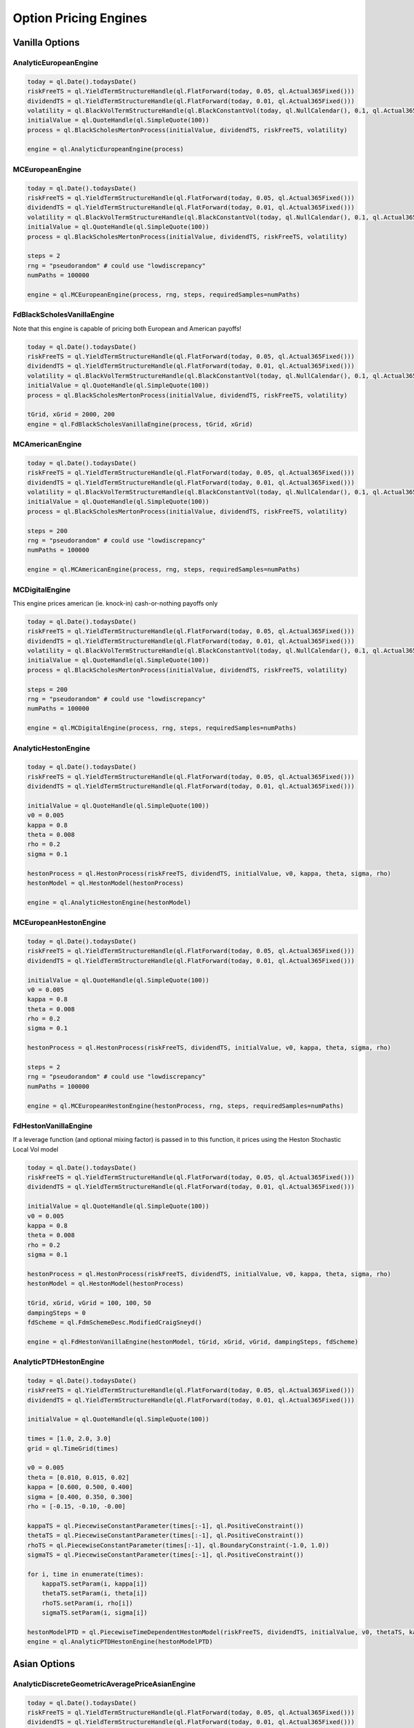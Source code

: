 Option Pricing Engines
########################


Vanilla Options
***************

AnalyticEuropeanEngine
----------------------

.. function:: ql.AnalyticEuropeanEngine(GeneralizedBlackScholesProcess)

.. code-block:: python

    today = ql.Date().todaysDate()
    riskFreeTS = ql.YieldTermStructureHandle(ql.FlatForward(today, 0.05, ql.Actual365Fixed()))
    dividendTS = ql.YieldTermStructureHandle(ql.FlatForward(today, 0.01, ql.Actual365Fixed()))
    volatility = ql.BlackVolTermStructureHandle(ql.BlackConstantVol(today, ql.NullCalendar(), 0.1, ql.Actual365Fixed()))
    initialValue = ql.QuoteHandle(ql.SimpleQuote(100))
    process = ql.BlackScholesMertonProcess(initialValue, dividendTS, riskFreeTS, volatility)

    engine = ql.AnalyticEuropeanEngine(process)


MCEuropeanEngine
----------------

.. function:: ql.MCEuropeanEngine(GeneralizedBlackScholesProcess, traits, timeSteps=None, timeStepsPerYear=None, brownianBridge=False, antitheticVariate=False, requiredSamples=None, requiredTolerance=None, maxSamples=None, seed=0)

.. code-block:: python

    today = ql.Date().todaysDate()
    riskFreeTS = ql.YieldTermStructureHandle(ql.FlatForward(today, 0.05, ql.Actual365Fixed()))
    dividendTS = ql.YieldTermStructureHandle(ql.FlatForward(today, 0.01, ql.Actual365Fixed()))
    volatility = ql.BlackVolTermStructureHandle(ql.BlackConstantVol(today, ql.NullCalendar(), 0.1, ql.Actual365Fixed()))
    initialValue = ql.QuoteHandle(ql.SimpleQuote(100))
    process = ql.BlackScholesMertonProcess(initialValue, dividendTS, riskFreeTS, volatility)

    steps = 2
    rng = "pseudorandom" # could use "lowdiscrepancy"
    numPaths = 100000

    engine = ql.MCEuropeanEngine(process, rng, steps, requiredSamples=numPaths)


FdBlackScholesVanillaEngine
---------------------------

Note that this engine is capable of pricing both European and American payoffs!

.. function:: ql.FdBlackScholesVanillaEngine(GeneralizedBlackScholesProcess, tGrid, xGrid, dampingSteps=0, schemeDesc=ql.FdmSchemeDesc.Douglas(), localVol=False, illegalLocalVolOverwrite=None)

.. code-block:: python

    today = ql.Date().todaysDate()
    riskFreeTS = ql.YieldTermStructureHandle(ql.FlatForward(today, 0.05, ql.Actual365Fixed()))
    dividendTS = ql.YieldTermStructureHandle(ql.FlatForward(today, 0.01, ql.Actual365Fixed()))
    volatility = ql.BlackVolTermStructureHandle(ql.BlackConstantVol(today, ql.NullCalendar(), 0.1, ql.Actual365Fixed()))
    initialValue = ql.QuoteHandle(ql.SimpleQuote(100))
    process = ql.BlackScholesMertonProcess(initialValue, dividendTS, riskFreeTS, volatility)

    tGrid, xGrid = 2000, 200
    engine = ql.FdBlackScholesVanillaEngine(process, tGrid, xGrid)


MCAmericanEngine
----------------

.. function:: ql.MCAmericanEngine(GeneralizedBlackScholesProcess, traits, timeSteps=None, timeStepsPerYear=None, antitheticVariate=False, controlVariate=False, requiredSamples=None, requiredTolerance=None, maxSamples=None, seed=0, polynomOrder=2, polynomType=0, nCalibrationSamples=2048, antitheticVariateCalibration=None, seedCalibration=None)

.. code-block:: python

    today = ql.Date().todaysDate()
    riskFreeTS = ql.YieldTermStructureHandle(ql.FlatForward(today, 0.05, ql.Actual365Fixed()))
    dividendTS = ql.YieldTermStructureHandle(ql.FlatForward(today, 0.01, ql.Actual365Fixed()))
    volatility = ql.BlackVolTermStructureHandle(ql.BlackConstantVol(today, ql.NullCalendar(), 0.1, ql.Actual365Fixed()))
    initialValue = ql.QuoteHandle(ql.SimpleQuote(100))
    process = ql.BlackScholesMertonProcess(initialValue, dividendTS, riskFreeTS, volatility)

    steps = 200
    rng = "pseudorandom" # could use "lowdiscrepancy"
    numPaths = 100000

    engine = ql.MCAmericanEngine(process, rng, steps, requiredSamples=numPaths)


MCDigitalEngine
---------------

This engine prices american (ie. knock-in) cash-or-nothing payoffs only

.. function:: ql.MCDigitalEngine(GeneralizedBlackScholesProcess, traits, timeSteps=None, timeStepsPerYear=None, brownianBridge=False, antitheticVariate=False, requiredSamples=None, requiredTolerance=None, maxSamples=None, seed=0)

.. code-block:: python

    today = ql.Date().todaysDate()
    riskFreeTS = ql.YieldTermStructureHandle(ql.FlatForward(today, 0.05, ql.Actual365Fixed()))
    dividendTS = ql.YieldTermStructureHandle(ql.FlatForward(today, 0.01, ql.Actual365Fixed()))
    volatility = ql.BlackVolTermStructureHandle(ql.BlackConstantVol(today, ql.NullCalendar(), 0.1, ql.Actual365Fixed()))
    initialValue = ql.QuoteHandle(ql.SimpleQuote(100))
    process = ql.BlackScholesMertonProcess(initialValue, dividendTS, riskFreeTS, volatility)

    steps = 200
    rng = "pseudorandom" # could use "lowdiscrepancy"
    numPaths = 100000

    engine = ql.MCDigitalEngine(process, rng, steps, requiredSamples=numPaths)


AnalyticHestonEngine
--------------------

.. function:: ql.AnalyticHestonEngine(HestonModel)

.. code-block:: python

    today = ql.Date().todaysDate()
    riskFreeTS = ql.YieldTermStructureHandle(ql.FlatForward(today, 0.05, ql.Actual365Fixed()))
    dividendTS = ql.YieldTermStructureHandle(ql.FlatForward(today, 0.01, ql.Actual365Fixed()))

    initialValue = ql.QuoteHandle(ql.SimpleQuote(100))
    v0 = 0.005
    kappa = 0.8
    theta = 0.008
    rho = 0.2
    sigma = 0.1

    hestonProcess = ql.HestonProcess(riskFreeTS, dividendTS, initialValue, v0, kappa, theta, sigma, rho)
    hestonModel = ql.HestonModel(hestonProcess)

    engine = ql.AnalyticHestonEngine(hestonModel)


MCEuropeanHestonEngine
----------------------

.. function:: ql.MCEuropeanHestonEngine(HestonProcess, traits, timeSteps=None, timeStepsPerYear=None, antitheticVariate=False, requiredSamples=None, requiredTolerance=None, maxSamples=None, seed=0)

.. code-block:: python

    today = ql.Date().todaysDate()
    riskFreeTS = ql.YieldTermStructureHandle(ql.FlatForward(today, 0.05, ql.Actual365Fixed()))
    dividendTS = ql.YieldTermStructureHandle(ql.FlatForward(today, 0.01, ql.Actual365Fixed()))

    initialValue = ql.QuoteHandle(ql.SimpleQuote(100))
    v0 = 0.005
    kappa = 0.8
    theta = 0.008
    rho = 0.2
    sigma = 0.1

    hestonProcess = ql.HestonProcess(riskFreeTS, dividendTS, initialValue, v0, kappa, theta, sigma, rho)

    steps = 2
    rng = "pseudorandom" # could use "lowdiscrepancy"
    numPaths = 100000

    engine = ql.MCEuropeanHestonEngine(hestonProcess, rng, steps, requiredSamples=numPaths)


FdHestonVanillaEngine
---------------------

If a leverage function (and optional mixing factor) is passed in to this function, it prices using the Heston Stochastic Local Vol model

.. function:: ql.FdHestonVanillaEngine(HestonModel, tGrid=100, xGrid=100, vGrid=50, dampingSteps=0, FdmSchemeDesc=ql.FdmSchemeDesc.Hundsdorfer(), leverageFct=LocalVolTermStructure(), mixingFactor=1.0)

.. code-block:: python

    today = ql.Date().todaysDate()
    riskFreeTS = ql.YieldTermStructureHandle(ql.FlatForward(today, 0.05, ql.Actual365Fixed()))
    dividendTS = ql.YieldTermStructureHandle(ql.FlatForward(today, 0.01, ql.Actual365Fixed()))

    initialValue = ql.QuoteHandle(ql.SimpleQuote(100))
    v0 = 0.005
    kappa = 0.8
    theta = 0.008
    rho = 0.2
    sigma = 0.1

    hestonProcess = ql.HestonProcess(riskFreeTS, dividendTS, initialValue, v0, kappa, theta, sigma, rho)
    hestonModel = ql.HestonModel(hestonProcess)

    tGrid, xGrid, vGrid = 100, 100, 50
    dampingSteps = 0
    fdScheme = ql.FdmSchemeDesc.ModifiedCraigSneyd()

    engine = ql.FdHestonVanillaEngine(hestonModel, tGrid, xGrid, vGrid, dampingSteps, fdScheme)


AnalyticPTDHestonEngine
-----------------------

.. function:: ql.AnalyticPTDHestonEngine(PiecewiseTimeDependentHestonModel)

.. code-block:: python

    today = ql.Date().todaysDate()
    riskFreeTS = ql.YieldTermStructureHandle(ql.FlatForward(today, 0.05, ql.Actual365Fixed()))
    dividendTS = ql.YieldTermStructureHandle(ql.FlatForward(today, 0.01, ql.Actual365Fixed()))

    initialValue = ql.QuoteHandle(ql.SimpleQuote(100))

    times = [1.0, 2.0, 3.0]
    grid = ql.TimeGrid(times)

    v0 = 0.005
    theta = [0.010, 0.015, 0.02]
    kappa = [0.600, 0.500, 0.400]
    sigma = [0.400, 0.350, 0.300]
    rho = [-0.15, -0.10, -0.00]

    kappaTS = ql.PiecewiseConstantParameter(times[:-1], ql.PositiveConstraint())
    thetaTS = ql.PiecewiseConstantParameter(times[:-1], ql.PositiveConstraint())
    rhoTS = ql.PiecewiseConstantParameter(times[:-1], ql.BoundaryConstraint(-1.0, 1.0))
    sigmaTS = ql.PiecewiseConstantParameter(times[:-1], ql.PositiveConstraint())

    for i, time in enumerate(times):
        kappaTS.setParam(i, kappa[i])
        thetaTS.setParam(i, theta[i])
        rhoTS.setParam(i, rho[i])
        sigmaTS.setParam(i, sigma[i])

    hestonModelPTD = ql.PiecewiseTimeDependentHestonModel(riskFreeTS, dividendTS, initialValue, v0, thetaTS, kappaTS, sigmaTS, rhoTS, grid)
    engine = ql.AnalyticPTDHestonEngine(hestonModelPTD)


Asian Options
*************

AnalyticDiscreteGeometricAveragePriceAsianEngine
------------------------------------------------

.. function:: ql.AnalyticDiscreteGeometricAveragePriceAsianEngine(GeneralizedBlackScholesProcess)

.. code-block:: python

    today = ql.Date().todaysDate()
    riskFreeTS = ql.YieldTermStructureHandle(ql.FlatForward(today, 0.05, ql.Actual365Fixed()))
    dividendTS = ql.YieldTermStructureHandle(ql.FlatForward(today, 0.01, ql.Actual365Fixed()))
    volatility = ql.BlackVolTermStructureHandle(ql.BlackConstantVol(today, ql.NullCalendar(), 0.1, ql.Actual365Fixed()))
    initialValue = ql.QuoteHandle(ql.SimpleQuote(100))
    process = ql.BlackScholesMertonProcess(initialValue, dividendTS, riskFreeTS, volatility)

    engine = ql.AnalyticDiscreteGeometricAveragePriceAsianEngine(process)


AnalyticContinuousGeometricAveragePriceAsianEngine
--------------------------------------------------

.. function:: ql.AnalyticContinuousGeometricAveragePriceAsianEngine(GeneralizedBlackScholesProcess)

.. code-block:: python

    today = ql.Date().todaysDate()
    riskFreeTS = ql.YieldTermStructureHandle(ql.FlatForward(today, 0.05, ql.Actual365Fixed()))
    dividendTS = ql.YieldTermStructureHandle(ql.FlatForward(today, 0.01, ql.Actual365Fixed()))
    volatility = ql.BlackVolTermStructureHandle(ql.BlackConstantVol(today, ql.NullCalendar(), 0.1, ql.Actual365Fixed()))
    initialValue = ql.QuoteHandle(ql.SimpleQuote(100))
    process = ql.BlackScholesMertonProcess(initialValue, dividendTS, riskFreeTS, volatility)

    engine = ql.AnalyticContinuousGeometricAveragePriceAsianEngine(process)


MCDiscreteGeometricAPEngine
---------------------------

.. function:: ql.MCDiscreteGeometricAPEngine(GeneralizedBlackScholesProcess, traits, brownianBridge=False, antitheticVariate=False, requiredSamples=None, requiredTolerance=None, maxSamples=None, seed=0)

.. code-block:: python

    today = ql.Date().todaysDate()
    riskFreeTS = ql.YieldTermStructureHandle(ql.FlatForward(today, 0.05, ql.Actual365Fixed()))
    dividendTS = ql.YieldTermStructureHandle(ql.FlatForward(today, 0.01, ql.Actual365Fixed()))
    volatility = ql.BlackVolTermStructureHandle(ql.BlackConstantVol(today, ql.NullCalendar(), 0.1, ql.Actual365Fixed()))
    initialValue = ql.QuoteHandle(ql.SimpleQuote(100))
    process = ql.BlackScholesMertonProcess(initialValue, dividendTS, riskFreeTS, volatility)

    rng = "pseudorandom" # could use "lowdiscrepancy"
    numPaths = 100000

    engine = ql.MCDiscreteGeometricAPEngine(process, rng, requiredSamples=numPaths)


MCDiscreteArithmeticAPEngine
----------------------------

.. function:: ql.MCDiscreteArithmeticAPEngine(GeneralizedBlackScholesProcess, traits, brownianBridge=False, antitheticVariate=False, controlVariate=False, requiredSamples=None, requiredTolerance=None, maxSamples=None, seed=0)

.. code-block:: python

    today = ql.Date().todaysDate()
    riskFreeTS = ql.YieldTermStructureHandle(ql.FlatForward(today, 0.05, ql.Actual365Fixed()))
    dividendTS = ql.YieldTermStructureHandle(ql.FlatForward(today, 0.01, ql.Actual365Fixed()))
    volatility = ql.BlackVolTermStructureHandle(ql.BlackConstantVol(today, ql.NullCalendar(), 0.1, ql.Actual365Fixed()))
    initialValue = ql.QuoteHandle(ql.SimpleQuote(100))
    process = ql.BlackScholesMertonProcess(initialValue, dividendTS, riskFreeTS, volatility)

    rng = "pseudorandom" # could use "lowdiscrepancy"
    numPaths = 100000

    engine = ql.MCDiscreteArithmeticAPEngine(process, rng, requiredSamples=numPaths)


FdBlackScholesAsianEngine
-------------------------

Note that this engine will throw an error if asked to price Geometric averaging options. It only prices Discrete Arithmetic Asians.

.. function:: ql.FdBlackScholesAsianEngine(GeneralizedBlackScholesProcess, tGrid=100, xGrid=100, aGrid=50)

.. code-block:: python

    today = ql.Date().todaysDate()
    riskFreeTS = ql.YieldTermStructureHandle(ql.FlatForward(today, 0.05, ql.Actual365Fixed()))
    dividendTS = ql.YieldTermStructureHandle(ql.FlatForward(today, 0.01, ql.Actual365Fixed()))
    volatility = ql.BlackVolTermStructureHandle(ql.BlackConstantVol(today, ql.NullCalendar(), 0.1, ql.Actual365Fixed()))
    initialValue = ql.QuoteHandle(ql.SimpleQuote(100))
    process = ql.BlackScholesMertonProcess(initialValue, dividendTS, riskFreeTS, volatility)

    tGrid, xGrid, aGrid = 100, 100, 50
    engine = ql.FdBlackScholesAsianEngine(process, tGrid=tGrid, xGrid=xGrid, aGrid=aGrid)


AnalyticDiscreteGeometricAveragePriceAsianHestonEngine
------------------------------------------------------

.. function:: ql.AnalyticDiscreteGeometricAveragePriceAsianHestonEngine(HestonProcess)

.. code-block:: python

    today = ql.Date().todaysDate()
    riskFreeTS = ql.YieldTermStructureHandle(ql.FlatForward(today, 0.05, ql.Actual365Fixed()))
    dividendTS = ql.YieldTermStructureHandle(ql.FlatForward(today, 0.01, ql.Actual365Fixed()))
    initialValue = ql.QuoteHandle(ql.SimpleQuote(100))

    v0, kappa, theta, rho, sigma = 0.005, 0.8, 0.008, 0.2, 0.1
    hestonProcess = ql.HestonProcess(riskFreeTS, dividendTS, initialValue, v0, kappa, theta, sigma, rho)

    engine = ql.AnalyticDiscreteGeometricAveragePriceAsianHestonEngine(hestonProcess)


AnalyticContinuousGeometricAveragePriceAsianHestonEngine
--------------------------------------------------------

.. function:: ql.AnalyticContinuousGeometricAveragePriceAsianHestonEngine(HestonProcess)

.. code-block:: python

    today = ql.Date().todaysDate()
    riskFreeTS = ql.YieldTermStructureHandle(ql.FlatForward(today, 0.05, ql.Actual365Fixed()))
    dividendTS = ql.YieldTermStructureHandle(ql.FlatForward(today, 0.01, ql.Actual365Fixed()))
    initialValue = ql.QuoteHandle(ql.SimpleQuote(100))

    v0, kappa, theta, rho, sigma = 0.005, 0.8, 0.008, 0.2, 0.1
    hestonProcess = ql.HestonProcess(riskFreeTS, dividendTS, initialValue, v0, kappa, theta, sigma, rho)

    engine = ql.AnalyticContinuousGeometricAveragePriceAsianHestonEngine(hestonProcess)


MCDiscreteGeometricAPHestonEngine
---------------------------------

.. function:: ql.MCDiscreteGeometricAPHestonEngine(HestonProcess, traits, antitheticVariate=False, requiredSamples=None, requiredTolerance=None, maxSamples=None, seed=0, timeSteps=None, timeStepsPerYear=None)

.. code-block:: python

    today = ql.Date().todaysDate()
    riskFreeTS = ql.YieldTermStructureHandle(ql.FlatForward(today, 0.05, ql.Actual365Fixed()))
    dividendTS = ql.YieldTermStructureHandle(ql.FlatForward(today, 0.01, ql.Actual365Fixed()))
    initialValue = ql.QuoteHandle(ql.SimpleQuote(100))

    v0, kappa, theta, rho, sigma = 0.005, 0.8, 0.008, 0.2, 0.1
    hestonProcess = ql.HestonProcess(riskFreeTS, dividendTS, initialValue, v0, kappa, theta, sigma, rho)

    rng = "pseudorandom" # could use "lowdiscrepancy"
    numPaths = 100000

    engine = ql.MCDiscreteGeometricAPHestonEngine(hestonProcess, rng, requiredSamples=numPaths)


MCDiscreteArithmeticAPHestonEngine
----------------------------------

.. function:: ql.MCDiscreteArithmeticAPHestonEngine(HestonProcess, traits, antitheticVariate=False, requiredSamples=None, requiredTolerance=None, maxSamples=None, seed=0, timeSteps=None, timeStepsPerYear=None, controlVariate=False)

.. code-block:: python

    today = ql.Date().todaysDate()
    riskFreeTS = ql.YieldTermStructureHandle(ql.FlatForward(today, 0.05, ql.Actual365Fixed()))
    dividendTS = ql.YieldTermStructureHandle(ql.FlatForward(today, 0.01, ql.Actual365Fixed()))
    initialValue = ql.QuoteHandle(ql.SimpleQuote(100))

    v0, kappa, theta, rho, sigma = 0.005, 0.8, 0.008, 0.2, 0.1
    hestonProcess = ql.HestonProcess(riskFreeTS, dividendTS, initialValue, v0, kappa, theta, sigma, rho)

    rng = "pseudorandom" # could use "lowdiscrepancy"
    numPaths = 100000

    engine = ql.MCDiscreteArithmeticAPHestonEngine(hestonProcess, rng, requiredSamples=numPaths)


TurnbullWakemanAsianEngine
--------------------------

.. function:: ql.TurnbullWakemanAsianEngine(GeneralizedBlackScholesProcess)

.. code-block:: python

    today = ql.Date().todaysDate()
    riskFreeTS = ql.YieldTermStructureHandle(ql.FlatForward(today, 0.05, ql.Actual365Fixed()))
    dividendTS = ql.YieldTermStructureHandle(ql.FlatForward(today, 0.01, ql.Actual365Fixed()))
    volatility = ql.BlackVolTermStructureHandle(ql.BlackConstantVol(today, ql.NullCalendar(), 0.1, ql.Actual365Fixed()))
    initialValue = ql.QuoteHandle(ql.SimpleQuote(100))
    process = ql.BlackScholesMertonProcess(initialValue, dividendTS, riskFreeTS, volatility)

    engine = ql.TurnbullWakemanAsianEngine(process)


Barrier Options
***************

BinomialBarrierEngine
---------------------

.. function:: ql.BinomialBarrierEngine(process, type, steps)

.. code-block:: python

    today = ql.Date().todaysDate()

    spotHandle = ql.QuoteHandle(ql.SimpleQuote(100))
    flatRateTs = ql.YieldTermStructureHandle(ql.FlatForward(today, 0.05, ql.Actual365Fixed()))
    flatVolTs = ql.BlackVolTermStructureHandle(ql.BlackConstantVol(today, ql.UnitedStates(), 0.2, ql.Actual365Fixed()))
    bsm = ql.BlackScholesProcess(spotHandle, flatRateTs, flatVolTs)

    binomialBarrierEngine = ql.BinomialBarrierEngine(bsm, 'crr', 200)


AnalyticBarrierEngine
---------------------

.. function:: ql.AnalyticBarrierEngine(process)

.. code-block:: python

    today = ql.Date().todaysDate()

    spotHandle = ql.QuoteHandle(ql.SimpleQuote(100))
    flatRateTs = ql.YieldTermStructureHandle(ql.FlatForward(today, 0.05, ql.Actual365Fixed()))
    flatVolTs = ql.BlackVolTermStructureHandle(ql.BlackConstantVol(today, ql.UnitedStates(), 0.2, ql.Actual365Fixed()))
    bsm = ql.BlackScholesProcess(spotHandle, flatRateTs, flatVolTs)

    analyticBarrierEngine = ql.AnalyticBarrierEngine(bsm)


FdBlackScholesBarrierEngine
---------------------------

.. function:: ql.FdBlackScholesBarrierEngine(process, tGrid=100, xGrid=100, dampingSteps=0, FdmSchemeDesc=ql.FdmSchemeDesc.Douglas(), localVol=False, illegalLocalVolOverwrite=None)

.. code-block:: python

    today = ql.Date().todaysDate()

    spotHandle = ql.QuoteHandle(ql.SimpleQuote(100))
    flatRateTs = ql.YieldTermStructureHandle(ql.FlatForward(today, 0.05, ql.Actual365Fixed()))
    flatVolTs = ql.BlackVolTermStructureHandle(ql.BlackConstantVol(today, ql.UnitedStates(), 0.2, ql.Actual365Fixed()))
    bsm = ql.BlackScholesProcess(spotHandle, flatRateTs, flatVolTs)

    fdBarrierEngine = ql.FdBlackScholesBarrierEngine(bsm)


VannaVolgaBarrierEngine
---------------------------

The Vanna–Volga Barrier Engine is a pricing engine for FX exotics options that adjusts the standard Black–Scholes price to account for volatility smiles.

This method uses the Vanna–Volga correction technique, which re-prices barrier options by combining the prices of three liquid market instruments — typically an ATM option, a 25Δ call, and a 25Δ put. These instruments define a volatility smile used to derive a more realistic implied volatility for exotic payoffs.

The engine is specifically made FX options, where implied volatility varies significantly across strikes (the “smile”). By applying smile-adjusted volatilities, the engine provides more market-consistent valuations than flat-volatility models.

For more info see `Castagna A., Mercurio F., 2007. The Vanna-Volga method for implied volatilities <https://www.deriscope.com/docs/The_Vanna_Volga_method_for_implied_volatilities_Castagna_Mercurio_2007.pdf>`_ .

.. class:: ql.VannaVolgaBarrierEngine(atmVol: ql.DeltaVolQuoteHandle, vol25Put: ql.DeltaVolQuoteHandle, vol25Call: ql.DeltaVolQuoteHandle, spotFX: ql.QuoteHandle, domesticTS: ql.YieldTermStructureHandle, foreignTS: ql.YieldTermStructureHandle, adaptVanDelta: bool, bsPriceWithSmile: float)

	VannaVolgaBarrierEngine class constructor

	:param atmVol: The at-the-money volatility quote used as the reference point in the smile construction.  
	:type atmVol: ql.DeltaVolQuoteHandle  

	:param vol25Put: The 25-delta put volatility quote, representing the lower wing of the smile.  
	:type vol25Put: ql.DeltaVolQuoteHandle  

	:param vol25Call: The 25-delta call volatility quote, representing the upper wing of the smile.  
	:type vol25Call: ql.DeltaVolQuoteHandle  

	:param spotFX: The current FX spot rate.  
	:type spotFX: ql.QuoteHandle  

	:param domesticTS: The domestic yield term structure used for discounting domestic currency cash flows.  
	:type domesticTS: ql.YieldTermStructureHandle  

	:param foreignTS: The foreign yield term structure used for discounting foreign currency cash flows.  
	:type foreignTS: ql.YieldTermStructureHandle  

	:param adaptVanDelta: Flag to adjust the Vanna term dynamically to maintain delta neutrality. Defaults to ``False``.  
	:type adaptVanDelta: bool, optional  

	:param bsPriceWithSmile: Scaling factor applied to the Vanna–Volga correction. Default is ``1.0`` (full correction).  
	:type bsPriceWithSmile: float, optional  


.. code-block:: python
    
    spot_quote = ql.SimpleQuote(EUR_USD)
    spot_handle = ql.QuoteHandle(spot_quote)
    
    # Setting up the DeltaVolQuote Handles
    atm_dvol_handle = ql.DeltaVolQuoteHandle(ql.DeltaVolQuote(ql.QuoteHandle(atm_vol_quote), delta_type, maturity_time, atm_type))
    delta25_c_dvol_handle = ql.DeltaVolQuoteHandle(ql.DeltaVolQuote(0.25, ql.QuoteHandle(delta25_call_vol_quote), maturity_time, delta_type))
    delta25_p_dvol_handle = ql.DeltaVolQuoteHandle(ql.DeltaVolQuote(-0.25, ql.QuoteHandle(delta25_put_vol_quote), maturity_time, delta_type))
	
    # Setting up the discount curves
    eur_curve = ql.DiscountCurve(eur_dates, eur_dfs, dc)
    usd_curve = ql.DiscountCurve(usd_dates, usd_dfs, dc)
    
    vanna_volga_ engine = ql.VannaVolgaBarrierEngine(
		atm_dvol_handle, 
		delta25_p_dvol_handle, 
		delta25_c_dvol_handle, 
		spot_handle,
		usd_disc_ts,
		eur_disc_ts
	)

FdBlackScholesRebateEngine
--------------------------

.. function:: ql.FdBlackScholesRebateEngine(process, tGrid=100, xGrid=100, dampingSteps=0, FdmSchemeDesc=ql.FdmSchemeDesc.Douglas(), localVol=False, illegalLocalVolOverwrite=None)

.. code-block:: python

    today = ql.Date().todaysDate()

    spotHandle = ql.QuoteHandle(ql.SimpleQuote(100))
    flatRateTs = ql.YieldTermStructureHandle(ql.FlatForward(today, 0.05, ql.Actual365Fixed()))
    flatVolTs = ql.BlackVolTermStructureHandle(ql.BlackConstantVol(today, ql.UnitedStates(), 0.2, ql.Actual365Fixed()))
    bsm = ql.BlackScholesProcess(spotHandle, flatRateTs, flatVolTs)

    fdRebateEngine = ql.FdBlackScholesRebateEngine(bsm)


AnalyticBinaryBarrierEngine
---------------------------

.. function:: ql.AnalyticBinaryBarrierEngine(process)

.. code-block:: python

    today = ql.Date().todaysDate()

    spotHandle = ql.QuoteHandle(ql.SimpleQuote(100))
    flatRateTs = ql.YieldTermStructureHandle(ql.FlatForward(today, 0.05, ql.Actual365Fixed()))
    flatVolTs = ql.BlackVolTermStructureHandle(ql.BlackConstantVol(today, ql.UnitedStates(), 0.2, ql.Actual365Fixed()))
    bsm = ql.BlackScholesProcess(spotHandle, flatRateTs, flatVolTs)

    analyticBinaryBarrierEngine = ql.AnalyticBinaryBarrierEngine(bsm)


FdHestonBarrierEngine
---------------------

If a leverage function (and optional mixing factor) is passed in to this function, it prices using the Heston Stochastic Local Vol model

.. function:: ql.FdHestonBarrierEngine(HestonModel, tGrid=100, xGrid=100, vGrid=50, dampingSteps=0, FdmSchemeDesc=ql.FdmSchemeDesc.Hundsdorfer(), leverageFct=LocalVolTermStructure(), mixingFactor=1.0)

.. code-block:: python

    today = ql.Date().todaysDate()

    spotHandle = ql.QuoteHandle(ql.SimpleQuote(100))
    flatRateTs = ql.YieldTermStructureHandle(ql.FlatForward(today, 0.05, ql.Actual365Fixed()))
    flatDividendTs = ql.YieldTermStructureHandle(ql.FlatForward(today, 0.05, ql.Actual365Fixed()))

    v0, kappa, theta, sigma, rho = 0.01, 2.0, 0.01, 0.01, 0.0
    hestonProcess = ql.HestonProcess(flatRateTs, flatDividendTs, spotHandle, v0, kappa, theta, sigma, rho)
    hestonModel = ql.HestonModel(hestonProcess)

    hestonBarrierEngine = ql.FdHestonBarrierEngine(hestonModel)


AnalyticDoubleBarrierEngine
---------------------------

.. function:: ql.AnalyticDoubleBarrierEngine(process)

.. code-block:: python

    today = ql.Date().todaysDate()

    spotHandle = ql.QuoteHandle(ql.SimpleQuote(100))
    flatRateTs = ql.YieldTermStructureHandle(ql.FlatForward(today, 0.05, ql.Actual365Fixed()))
    flatVolTs = ql.BlackVolTermStructureHandle(ql.BlackConstantVol(today, ql.UnitedStates(), 0.2, ql.Actual365Fixed()))
    bsm = ql.BlackScholesProcess(spotHandle, flatRateTs, flatVolTs)

    analyticDoubleBarrierEngine = ql.AnalyticDoubleBarrierEngine(bsm)


AnalyticDoubleBarrierBinaryEngine
---------------------------------

.. function:: ql.AnalyticDoubleBarrierBinaryEngine(process)

.. code-block:: python

    today = ql.Date().todaysDate()

    spotHandle = ql.QuoteHandle(ql.SimpleQuote(100))
    flatRateTs = ql.YieldTermStructureHandle(ql.FlatForward(today, 0.05, ql.Actual365Fixed()))
    flatVolTs = ql.BlackVolTermStructureHandle(ql.BlackConstantVol(today, ql.UnitedStates(), 0.2, ql.Actual365Fixed()))
    bsm = ql.BlackScholesProcess(spotHandle, flatRateTs, flatVolTs)

    analyticDoubleBinaryBarrierEngine = ql.AnalyticDoubleBarrierBinaryEngine(bsm)


FdHestonDoubleBarrierEngine
---------------------------

If a leverage function (and optional mixing factor) is passed in to this function, it prices using the Heston Stochastic Local Vol model

.. function:: ql.FdHestonDoubleBarrierEngine(HestonModel, tGrid=100, xGrid=100, vGrid=50, dampingSteps=0, FdmSchemeDesc=ql.FdmSchemeDesc.Hundsdorfer(), leverageFct=LocalVolTermStructure(), mixingFactor=1.0)

.. code-block:: python

    today = ql.Date().todaysDate()

    spotHandle = ql.QuoteHandle(ql.SimpleQuote(100))
    flatRateTs = ql.YieldTermStructureHandle(ql.FlatForward(today, 0.05, ql.Actual365Fixed()))
    flatDividendTs = ql.YieldTermStructureHandle(ql.FlatForward(today, 0.05, ql.Actual365Fixed()))

    v0, kappa, theta, sigma, rho = 0.01, 2.0, 0.01, 0.01, 0.0
    hestonProcess = ql.HestonProcess(flatRateTs, flatDividendTs, spotHandle, v0, kappa, theta, sigma, rho)
    hestonModel = ql.HestonModel(hestonProcess)

    hestonDoubleBarrierEngine = ql.FdHestonDoubleBarrierEngine(hestonModel)


AnalyticPartialTimeBarrierOptionEngine
----------------------

.. function:: ql.AnalyticPartialTimeBarrierOptionEngine(process)

.. code-block:: python

    today = ql.Date.todaysDate()
	ql.Settings.instance().evaluationDate = today

    riskFreeTS = ql.YieldTermStructureHandle(ql.FlatForward(today, 0.05, ql.Actual365Fixed()))
    dividendTS = ql.YieldTermStructureHandle(ql.FlatForward(today, 0.01, ql.Actual365Fixed()))
    volatility = ql.BlackVolTermStructureHandle(ql.BlackConstantVol(today, ql.NullCalendar(), 0.1, ql.Actual365Fixed()))
    initialValue = ql.makeQuoteHandle(100)
    process = ql.BlackScholesMertonProcess(initialValue, dividendTS, riskFreeTS, volatility)

    engine = ql.AnalyticPartialTimeBarrierOptionEngine(process)


Basket Options
**************

MCEuropeanBasketEngine
----------------------

.. function:: ql.MCEuropeanBasketEngine(GeneralizedBlackScholesProcess, traits, timeSteps=None, timeStepsPerYear=None, brownianBridge=False, antitheticVariate=False, requiredSamples=None, requiredTolerance=None, maxSamples=None, seed=0)

.. code-block:: python

  # Create a StochasticProcessArray for the various underlyings
  underlying_spots = [100., 100., 100., 100., 100.]
  underlying_vols = [0.1, 0.12, 0.13, 0.09, 0.11]
  underlying_corr_mat = [[1, 0.1, -0.1, 0, 0], [0.1, 1, 0, 0, 0.2], [-0.1, 0, 1, 0, 0], [0, 0, 0, 1, 0.15], [0, 0.2, 0, 0.15, 1]]

  today = ql.Date().todaysDate()
  day_count = ql.Actual365Fixed()
  calendar = ql.NullCalendar()

  riskFreeTS = ql.YieldTermStructureHandle(ql.FlatForward(today, 0.0, day_count))
  dividendTS = ql.YieldTermStructureHandle(ql.FlatForward(today, 0.0, day_count))

  processes = [ql.BlackScholesMertonProcess(ql.QuoteHandle(ql.SimpleQuote(x)),
                                            dividendTS,
                                            riskFreeTS,
                                            ql.BlackVolTermStructureHandle(ql.BlackConstantVol(today, calendar, y, day_count)))
               for x, y in zip(underlying_spots, underlying_vols)]

  multiProcess = ql.StochasticProcessArray(processes, underlying_corr_mat)

  # Create the pricing engine
  rng = "pseudorandom"
  numSteps = 500000
  stepsPerYear = 1
  seed = 43

  engine = ql.MCEuropeanBasketEngine(multiProcess, rng, timeStepsPerYear=stepsPerYear, requiredSamples=numSteps, seed=seed)


Cliquet Options
***************

Forward Options
***************

ForwardEuropeanEngine
---------------------

This engine in python implements the C++ engine QuantLib::ForwardVanillaEngine (notice the subtle name change)

.. function:: ql.ForwardEuropeanEngine(process)

.. code-block:: python

    today = ql.Date().todaysDate()
    riskFreeTS = ql.YieldTermStructureHandle(ql.FlatForward(today, 0.05, ql.Actual365Fixed()))
    dividendTS = ql.YieldTermStructureHandle(ql.FlatForward(today, 0.01, ql.Actual365Fixed()))
    volatility = ql.BlackVolTermStructureHandle(ql.BlackConstantVol(today, ql.NullCalendar(), 0.1, ql.Actual365Fixed()))
    initialValue = ql.QuoteHandle(ql.SimpleQuote(100))
    process = ql.BlackScholesMertonProcess(initialValue, dividendTS, riskFreeTS, volatility)

    engine = ql.ForwardEuropeanEngine(process)


MCForwardEuropeanBSEngine
-------------------------

.. function:: ql.MCForwardEuropeanBSEngine(process, traits, timeSteps=None, timeStepsPerYear=None, brownianBridge=False, antitheticVariate=False, requiredSamples=None, requiredTolerance=None, maxSamples=None, seed=0)

.. code-block:: python

    today = ql.Date().todaysDate()
    riskFreeTS = ql.YieldTermStructureHandle(ql.FlatForward(today, 0.05, ql.Actual365Fixed()))
    dividendTS = ql.YieldTermStructureHandle(ql.FlatForward(today, 0.01, ql.Actual365Fixed()))
    volatility = ql.BlackVolTermStructureHandle(ql.BlackConstantVol(today, ql.NullCalendar(), 0.1, ql.Actual365Fixed()))
    initialValue = ql.QuoteHandle(ql.SimpleQuote(100))

    process = ql.BlackScholesMertonProcess(initialValue, dividendTS, riskFreeTS, volatility)

    rng = "pseudorandom" # could use "lowdiscrepancy"
    numPaths = 100000

    engine = ql.MCForwardEuropeanBSEngine(process, rng, timeStepsPerYear=12, requiredSamples=numPaths)


AnalyticHestonForwardEuropeanEngine
-----------------------------------

.. function:: ql.AnalyticHestonForwardEuropeanEngine(process, integrationOrder=144)

.. code-block:: python

    today = ql.Date().todaysDate()
    riskFreeTS = ql.YieldTermStructureHandle(ql.FlatForward(today, 0.05, ql.Actual365Fixed()))
    dividendTS = ql.YieldTermStructureHandle(ql.FlatForward(today, 0.01, ql.Actual365Fixed()))
    initialValue = ql.QuoteHandle(ql.SimpleQuote(100))

    v0, kappa, theta, rho, sigma = 0.005, 0.8, 0.008, 0.2, 0.2
    hestonProcess = ql.HestonProcess(riskFreeTS, dividendTS, initialValue, v0, kappa, theta, sigma, rho)

    engine = ql.AnalyticHestonForwardEuropeanEngine(hestonProcess)


MCForwardEuropeanHestonEngine
-----------------------------

.. function:: ql.MCForwardEuropeanHestonEngine(hestonProcess, traits, timeSteps=None, timeStepsPerYear=None, antitheticVariate=False, requiredSamples=None, requiredTolerance=None, maxSamples=None, seed=0, controlVariate=False)

.. code-block:: python

    today = ql.Date().todaysDate()
    riskFreeTS = ql.YieldTermStructureHandle(ql.FlatForward(today, 0.05, ql.Actual365Fixed()))
    dividendTS = ql.YieldTermStructureHandle(ql.FlatForward(today, 0.01, ql.Actual365Fixed()))
    initialValue = ql.QuoteHandle(ql.SimpleQuote(100))

    v0, kappa, theta, rho, sigma = 0.005, 0.8, 0.008, 0.2, 0.2
    hestonProcess = ql.HestonProcess(riskFreeTS, dividendTS, initialValue, v0, kappa, theta, sigma, rho)

    rng = "pseudorandom" # could use "lowdiscrepancy"
    numPaths = 100000

    engine = ql.MCForwardEuropeanHestonEngine(hestonProcess, rng, timeStepsPerYear=12, requiredSamples=numPaths)


Quanto Options
**************

FX Options related calculators
*********************


BlackDeltaCalculator
--------------------

A calculator class to calculate the relevant strike for FX-style delta-maturity-vol quotes (see `Reiswich D., Wystup U., 2010. A Guide to FX Options Quoting Conventions <https://www.researchgate.net/publication/275905055_A_Guide_to_FX_Options_Quoting_Conventions>`_) 

.. class:: BlackDeltaCalculator(optionType: ql.Option, deltaType: ql.DeltaVolQuote, spot: float, dDiscount: float, fDiscount: float, stdDev: float)

	BlackDeltaCalculator class constructor

	:param optionType: Option type (call or put)
	:type optionType: ql.Option
	:param deltaType: Delta type (spot, forward, premium-adjusted, etc.)
	:type deltaType: :py:class:`ql.DeltaVolQuote`
	:param spot: Spot FX rate
	:type spot: float
	:param dDiscount: Domestic discount factor
	:type dDiscount: float
	:param fDiscount: Foreign discount factor
	:type fDiscount: float
	:param stdDev: Standard deviation of the underlying (volatility * sqrt(timeToMaturity))
	:type stdDev: float

	.. warning::
		Instead of volatility, this parameter uses standard deviation, i.e. volatility * sqrt(timeToMaturity).
		

.. method:: deltaFromStrike(strike: float)

    Computes the option delta for a given strike using the Black-Scholes formula and the delta convention specified at construction (spot, forward, premium-adjusted, etc.).

    :param strike: The option strike price.
    :type strike: float
    :return: The option delta under the chosen convention.
    :rtype: float

.. method:: strikeFromDelta(delta: float)

    Computes the strike corresponding to a given delta by inverting the Black-Scholes formula, according to the delta convention set at construction. Useful for constructing volatility smiles and quoting FX options by delta.

    :param delta: The target option delta (under the chosen convention).
    :type delta: float
    :return: The strike price corresponding to the given delta.
    :rtype: float

.. method:: atmStrike(atmType: ql.DeltaVolQuote)

    Calculates the at-the-money (ATM) strike for the given ATM convention. Determines the strike price that corresponds to "at-the-money" under different conventions commonly used in FX markets.

    :param atmType: The ATM convention to use.
    :type atmType: ql.DeltaVolQuote
    :return: The ATM strike price according to the specified convention.
    :rtype: float

    .. note::
        This calculation is independent of the strike and uses the forward rate, volatility, and time to expiration set at construction.

Possible values of `DeltaVolQuote.AtmType`:

* ``AtmNull``: No ATM convention (returns null)
* ``AtmSpot``: ATM strike equals the current spot rate
* ``AtmForward``: ATM strike equals the forward rate
* ``AtmDeltaNeutral``: ATM strike where call and put deltas sum to zero
* ``AtmVegaMax``: ATM strike that maximizes vega (typically close to forward)
* ``AtmGammaMax``: ATM strike that maximizes gamma
* ``AtmPutCall25``: ATM strike where 25-delta call and put have equal volatility

.. method:: setDeltaType(deltaType: ql.DeltaVolQuote)

    Sets the delta calculation convention.

    :param deltaType: The new delta type convention.
    :type deltaType: ql.DeltaVolQuote

.. method:: setOptionType(optionType: ql.Option)

    Sets the option type (call or put).

    :param optionType: The option type.
    :type optionType: ql.Option
	
**Examples:**

.. code-block:: python

    import numpy as np

    today = ql.Date().todaysDate()
    dayCounter = ql.Actual365Fixed()
    spot = 100
    rd, rf = 0.02, 0.05

    ratesTs = ql.YieldTermStructureHandle(ql.FlatForward(today, rd, dayCounter))
    dividendTs = ql.YieldTermStructureHandle(ql.FlatForward(today, rf, dayCounter))

    # Details about the delta quote
    optionType = ql.Option.Put
    vol = 0.07
    maturity = 1.0
    deltaType = ql.DeltaVolQuote.Fwd      # Also supports: Spot, PaSpot, PaFwd

    # Set up the calculator
    localDcf, foreignDcf = ratesTs.discount(maturity), dividendTs.discount(maturity)
    stdDev = np.sqrt(maturity) * vol
    calc = ql.BlackDeltaCalculator(optionType, deltaType, spot, localDcf, foreignDcf, stdDev)


To calculate the strike for a given call/put delta (negative for put delta)

.. code-block:: python

    delta = -0.3
    calc.strikeFromDelta(delta)


Or if this is an ATM quote, specify the ATM convention

.. code-block:: python

    atmType = ql.DeltaVolQuote.AtmFwd     # Also supports: AtmSpot, AtmDeltaNeutral, AtmVegaMax, AtmGammaMax, AtmPutCall50
    calc.atmStrike(atmType)
